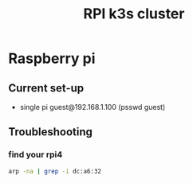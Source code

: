 :PROPERTIES:
:ID:       9f5774f3-ed8e-4f59-ba4a-31a202e25128
:END:
#+title: RPI k3s cluster

* Raspberry pi

** Current set-up
- single pi guest@192.168.1.100 (psswd guest)
** Troubleshooting
*** find your rpi4
#+begin_src bash
arp -na | grep -i dc:a6:32
#+end_src


